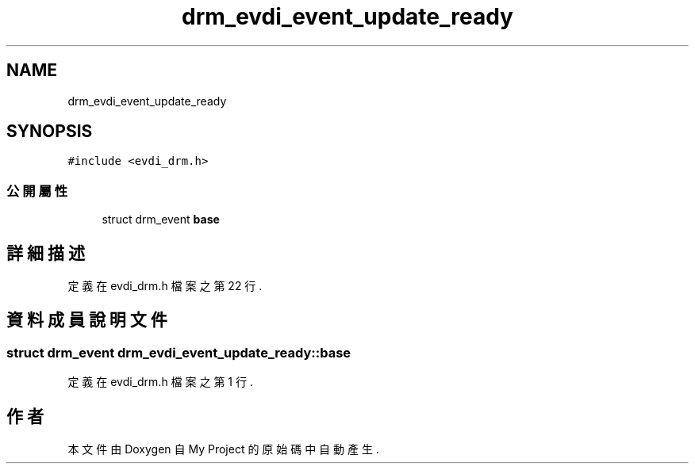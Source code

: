 .TH "drm_evdi_event_update_ready" 3 "2024年11月2日 星期六" "My Project" \" -*- nroff -*-
.ad l
.nh
.SH NAME
drm_evdi_event_update_ready
.SH SYNOPSIS
.br
.PP
.PP
\fC#include <evdi_drm\&.h>\fP
.SS "公開屬性"

.in +1c
.ti -1c
.RI "struct drm_event \fBbase\fP"
.br
.in -1c
.SH "詳細描述"
.PP 
定義在 evdi_drm\&.h 檔案之第 22 行\&.
.SH "資料成員說明文件"
.PP 
.SS "struct drm_event drm_evdi_event_update_ready::base"

.PP
定義在 evdi_drm\&.h 檔案之第 1 行\&.

.SH "作者"
.PP 
本文件由Doxygen 自 My Project 的原始碼中自動產生\&.
